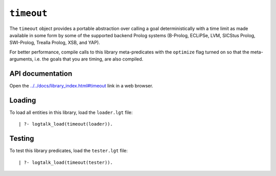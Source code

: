.. _timeout:

``timeout``
===========

The ``timeout`` object provides a portable abstraction over calling a
goal deterministically with a time limit as made available in some form
by some of the supported backend Prolog systems (B-Prolog, ECLiPSe, LVM,
SICStus Prolog, SWI-Prolog, Trealla Prolog, XSB, and YAP).

For better performance, compile calls to this library meta-predicates
with the ``optimize`` flag turned on so that the meta-arguments, i.e.
the goals that you are timing, are also compiled.

API documentation
-----------------

Open the
`../../docs/library_index.html#timeout <../../docs/library_index.html#timeout>`__
link in a web browser.

Loading
-------

To load all entities in this library, load the ``loader.lgt`` file:

::

   | ?- logtalk_load(timeout(loader)).

Testing
-------

To test this library predicates, load the ``tester.lgt`` file:

::

   | ?- logtalk_load(timeout(tester)).
